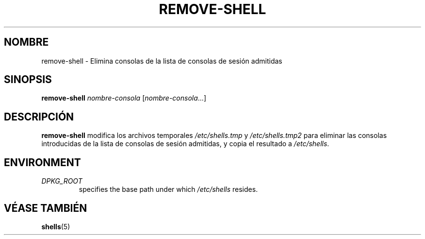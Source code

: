 .\"*******************************************************************
.\"
.\" This file was generated with po4a. Translate the source file.
.\"
.\"*******************************************************************
.TH REMOVE\-SHELL 8 "23 Sep 2021"  
.SH NOMBRE
remove\-shell \- Elimina consolas de la lista de consolas de sesión admitidas
.SH SINOPSIS
\fBremove\-shell\fP \fInombre\-consola\fP [\fInombre\-consola\fP...]
.SH DESCRIPCIÓN
\fBremove\-shell\fP modifica los archivos temporales \fI/etc/shells.tmp\fP y
\fI/etc/shells.tmp2\fP para eliminar las consolas introducidas de la lista de
consolas de sesión admitidas, y copia el resultado a \fI/etc/shells\fP.
.SH ENVIRONMENT
.TP 
\fIDPKG_ROOT\fP
specifies the base path under which \fI/etc/shells\fP resides.
.SH "VÉASE TAMBIÉN"
\fBshells\fP(5)

